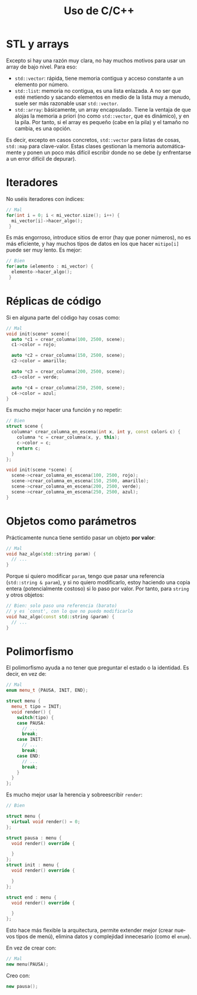 #+title: Uso de C/C++
#+OPTIONS: html-postamble:nil toc:nil ^:{}
#+bind: org-html-htmlize-output-type css
#+LANGUAGE: es

* STL y arrays


Excepto si hay una razón muy clara, no hay muchos motivos para usar un array de bajo nivel. Para eso:

- ~std::vector~: rápida, tiene memoria contigua y acceso constante a un elemento por número.
- ~std::list~: memoria no contigua, es una lista enlazada. A no ser que esté metiendo y sacando elementos en medio de la lista muy a menudo, suele ser más razonable usar ~std::vector~.
- ~std::array~: básicamente, un array encapsulado. Tiene la ventaja de que alojas la memoria a priori (no como ~std::vector~, que es dinámico), y en la pila. Por tanto, si el array es pequeño (cabe en la pila) y el tamaño no cambia, es una opción.

Es decir, excepto en casos concretos, ~std::vector~ para listas de cosas, ~std::map~ para clave-valor. Estas clases gestionan la memoria automáticamente y ponen un poco más difícil escribir donde no se debe (y enfrentarse a un error difícil de depurar).

* Iteradores

No uséis iteradores con índices:

#+begin_src cpp
// Mal
for(int i = 0; i < mi_vector.size(); i++) {
  mi_vector[i]->hacer_algo();
 }
#+end_src

Es más engorroso, introduce sitios de error (hay que poner números), no es más eficiente, y hay muchos tipos de datos en los que hacer ~mitipo[i]~ puede ser muy lento. Es mejor:

#+begin_src cpp
// Bien
for(auto &elemento : mi_vector) {
  elemento->hacer_algo();
 }
#+end_src

* Réplicas de código

Si en alguna parte del código hay cosas como:

#+begin_src cpp
// Mal
void init(scene* scene){
  auto *c1 = crear_columna(100, 2500, scene);
  c1->color = rojo;

  auto *c2 = crear_columna(150, 2500, scene);
  c2->color = amarillo;

  auto *c3 = crear_columna(200, 2500, scene);
  c3->color = verde;

  auto *c4 = crear_columna(250, 2500, scene);
  c4->color = azul;
}
#+end_src

Es mucho mejor hacer una función y no repetir:

#+begin_src cpp
// Bien
struct scene {
  columna* crear_columna_en_escena(int x, int y, const color& c) {
    columna *c = crear_columna(x, y, this);
    c->color = c;
    return c;
  }
};

void init(scene *scene) {
  scene->crear_columna_en_escena(100, 2500, rojo);
  scene->crear_columna_en_escena(150, 2500, amarillo);
  scene->crear_columna_en_escena(200, 2500, verde);
  scene->crear_columna_en_escena(250, 2500, azul);
}
#+end_src


* Objetos como parámetros

Prácticamente nunca tiene sentido pasar un objeto *por valor*:

#+begin_src cpp
// Mal
void haz_algo(std::string param) {
  // ...
}
#+end_src

Porque si quiero modificar ~param~, tengo que pasar una referencia (~std::string & param~), y si no quiero modificarlo, estoy haciendo una copia entera (potencialmente costoso) si lo paso por valor. Por tanto, para ~string~ y otros objetos:

#+begin_src cpp
// Bien: solo paso una referencia (barato)
// y es `const', con lo que no puedo modificarlo
void haz_algo(const std::string &param) {
  // ...
}
#+end_src

* Polimorfismo

El polimorfismo ayuda a no tener que preguntar el estado o la identidad. Es decir, en vez de:

#+begin_src cpp
// Mal
enum menu_t {PAUSA, INIT, END};

struct menu {
  menu_t tipo = INIT;
  void render() {
    switch(tipo) {
    case PAUSA:
      // ...
      break;
    case INIT:
      // ...
      break;
    case END:
      // ...
      break;
    }
  }
};
#+end_src

Es mucho mejor usar la herencia y sobreescribir ~render~:


#+begin_src cpp
// Bien

struct menu {
  virtual void render() = 0;
};

struct pausa : menu {
  void render() override {
    
  }
};
struct init : menu {
  void render() override {
    
  }
};

struct end : menu {
  void render() override {

  }
};
#+end_src


Esto hace más flexible la arquitectura, permite extender mejor (crear nuevos tipos de menú), elimina datos y complejidad innecesario (como el ~enum~).

En vez de crear con:

#+begin_src cpp
// Mal
new menu(PAUSA);
#+end_src

Creo con:

#+begin_src cpp
new pausa();
#+end_src
